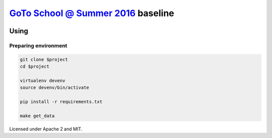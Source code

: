`GoTo School @ Summer 2016 <http://goto.msk.ru/school/>`_ baseline
------------------------------------------------------------------

|goto-ru| |apache-2| |mit|

Using
=====

Preparing environment
#####################

.. code:: sh

        git clone $project
        cd $project

        virtualenv devenv
        source devenv/bin/activate

        pip install -r requirements.txt

        make get_data


Licensed under Apache 2 and MIT.


.. |goto-ru| image:: https://img.shields.io/badge/GoTo-project-4bb89b.svg
        :target: https://github.com/goto-ru/
        :alt: GoTo project
.. |apache-2| image:: https://img.shields.io/badge/license-Apache%202-blue.svg
	:target: https://www.apache.org/licenses/LICENSE-2.0
	:alt: Apache 2 license
.. |mit| image:: https://img.shields.io/badge/license-MIT-blue.svg
	:target: https://opensource.org/licenses/MIT
	:alt: MIT license

